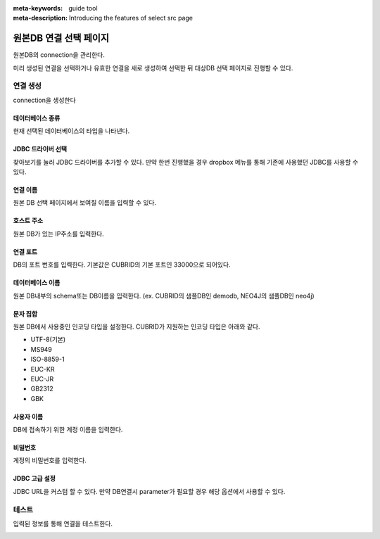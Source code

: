 :meta-keywords: guide tool
:meta-description: Introducing the features of select src page


****************************
원본DB 연결 선택 페이지
****************************

원본DB의 connection을 관리한다.

.. image:: ./image/select_src_conn_page.png

미리 생성된 연결을 선택하거나 유효한 연결을 새로 생성하여 선택한 뒤 대상DB 선택 페이지로 진행할 수 있다.

=============
연결 생성
=============

connection을 생성한다

.. image:: ./image/select_src_conn_page_create_conn.png

------------------
데이터베이스 종류
------------------

현재 선택된 데이터베이스의 타입을 나타낸다.

---------------------
JDBC 드라이버 선택
---------------------

찾아보기를 눌러 JDBC 드라이버를 추가할 수 있다. 만약 한번 진행했을 경우 dropbox 메뉴를 통해 기존에 사용했던 JDBC를 사용할 수 있다.

------------------------
연결 이름
------------------------

원본 DB 선택 페이지에서 보여질 이름을 입력할 수 있다.

------------------------
호스트 주소
------------------------

원본 DB가 있는 IP주소를 입력한다.

------------------------
연결 포트
------------------------

DB의 포트 번호를 입력한다. 기본값은 CUBRID의 기본 포트인 33000으로 되어있다.

------------------------
데이터베이스 이름
------------------------

원본 DB내부의 schema또는 DB이름을 입력한다. (ex. CUBRID의 샘플DB인 demodb, NEO4J의 샘플DB인 neo4j)

------------------------
문자 집합
------------------------

원본 DB에서 사용중인 인코딩 타입을 설정한다. CUBRID가 지원하는 인코딩 타입은 아래와 같다.

* UTF-8(기본)
* MS949
* ISO-8859-1
* EUC-KR
* EUC-JR
* GB2312
* GBK

-------------------------
사용자 이름
-------------------------

DB에 접속하기 위한 계정 이름을 입력한다.

-------------------------
비밀번호
-------------------------

계정의 비밀번호를 입력한다.

-------------------------
JDBC 고급 설정
-------------------------

JDBC URL을 커스텀 할 수 있다. 만약 DB연결시 parameter가 필요할 경우 해당 옵션에서 사용할 수 있다.

.. image:: ./image/select_src_custom_url.png

========================
테스트
========================

입력된 정보를 통해 연결을 테스트한다. 

.. image:: ./image/select_conn_test.png
